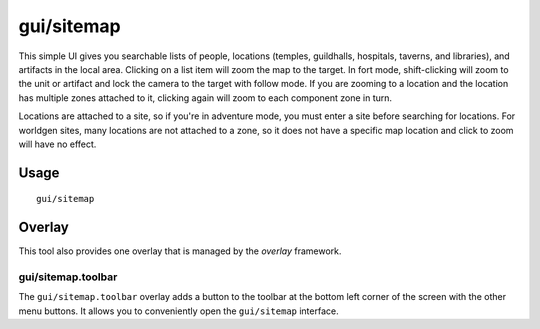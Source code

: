 gui/sitemap
===========

.. dfhack-tool::
    :summary: List and zoom to people, locations, or artifacts.
    :tags: adventure fort inspection

This simple UI gives you searchable lists of people, locations (temples,
guildhalls, hospitals, taverns, and libraries), and artifacts in the local area.
Clicking on a list item will zoom the map to the target. In fort mode,
shift-clicking will zoom to the unit or artifact and lock the camera to the
target with follow mode. If you are zooming to a location and the location has
multiple zones attached to it, clicking again will zoom to each component zone
in turn.

Locations are attached to a site, so if you're in adventure mode, you must
enter a site before searching for locations. For worldgen sites, many locations
are not attached to a zone, so it does not have a specific map location and
click to zoom will have no effect.

Usage
-----

::

    gui/sitemap

Overlay
-------

This tool also provides one overlay that is managed by the `overlay`
framework.

gui/sitemap.toolbar
~~~~~~~~~~~~~~~~~~~

The ``gui/sitemap.toolbar`` overlay adds a button to the toolbar at the bottom left corner of the
screen with the other menu buttons. It allows you to conveniently open the ``gui/sitemap``
interface.
